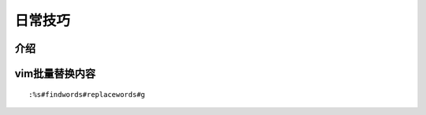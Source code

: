 日常技巧
======================

介绍
~~~~~~~~~~~~~~~~~~~~



vim批量替换内容
~~~~~~~~~~~~~~~~~~

::

  :%s#findwords#replacewords#g
